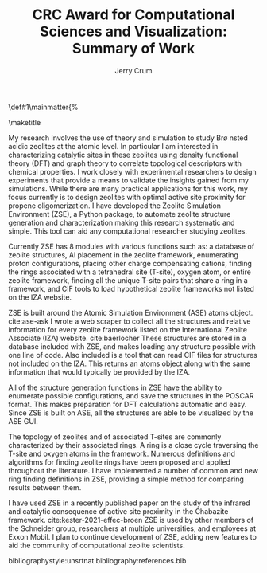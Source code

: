 #+BEGIN_OPTIONS
#+LATEX_CLASS_OPTIONS: [11pt]
#+LATEX_HEADER:\usepackage{geometry}
#+LATEX_HEADER:\geometry{margin=1.0in}
#+LATEX_HEADER:\usepackage{graphicx}
#+LATEX_HEADER:\usepackage{color}
#+LATEX_HEADER:\usepackage[numbers,super,sort&compress]{natbib}
#+LATEX_HEADER:\usepackage{caption}
#+LATEX_HEADER:\usepackage{subcaption}
#+LATEX_HEADER:\captionsetup{font=footnotesize}
#+LATEX_HEADER:\usepackage[version=3]{mhchem}
#+LATEX_HEADER:\usepackage{siunitx}
#+LATEX_HEADER:\usepackage{fancyhdr}
#+LATEX_HEADER:\usepackage{amsmath}
#+LATEX_HEADER:\usepackage{enumitem}
#+LATEX_HEADER:\usepackage{mdwlist}
#+LATEX_HEADER:\usepackage{hyperref}
#+LATEX_HEADER:\pagestyle{fancy}
#+LATEX_HEADER:\usepackage{wrapfig}
#+LATEX_HEADER:\usepackage{nopageno}
#+LATEX_HEADER:\fancyhf{}
#+LATEX_HEADER:\fancyhead[LE,RO]{\scriptsize Jerry Crum}
#+LATEX_HEADER:\fancyhead[RE,LO]{\scriptsize CRC Award}
#+LATEX_HEADER:%\fancyfoot[CE,CO]{\leftmark}
#+LATEX_HEADER:\fancyfoot[LE,RO]{\thepage}
#+LATEX_HEADER:%\usepackage{subfig}
#+LATEX_HEADER:\usepackage{comment}
#+LATEX_HEADER:\usepackage{titlesec}
#+LATEX_HEADER:\titlespacing*{\section}
#+LATEX_HEADER:{0pt}{0.6\baselineskip}{0.2\baselineskip}
#+LATEX_HEADER:\titlespacing*{\subsection}
#+LATEX_HEADER:{0pt}{0.6\baselineskip}{0.2\baselineskip}
#+LATEX_HEADER:\titlespacing*{\subsubsection}
#+LATEX_HEADER:{0pt}{0.4\baselineskip}{0.1\baselineskip}
#+LATEX_HEADER: \usepackage{parskip}
#+LATEX_HEADER: \usepackage[section]{placeins}
#+LATEX_HEADER: \usepackage{siunitx}

#+LATEX_HEADER:\DeclareGraphicsExtensions{.pdf,.png,.jpg}
#+LATEX_HEADER:\newcommand{\red}[1]{\textcolor{red}{#1}}
#+LATEX_HEADER:\newcommand{\blue}[1]{\textcolor{blue}{#1}}
#+LATEX_HEADER:\newcommand{\green}[1]{\textcolor{green}{#1}}
#+LATEX_HEADER:\newcommand{\orange}[1]{\textcolor{orange}{#1}}
#+latex_header: \usepackage[capitalise]{cleveref}

\def\udesoftecoverride#1\mainmatter{%
  \AfterEndPreamble{#1\mainmatter}

#+OPTIONS: toc:nil
#+OPTIONS: date:nil
#+OPTIONS: H:3 num:nil
#+OPTIONS: ':t
#+END_OPTIONS

#+Title:CRC Award for Computational Sciences and Visualization: Summary of Work

#+author:Jerry Crum

\maketitle
\Sectionnumbersoff

My research involves the use of theory and simulation to study Br\o nsted acidic zeolites at the atomic level. In particular I am interested in characterizing catalytic sites in these zeolites using density functional theory (DFT) and graph theory to correlate topological descriptors with chemical properties. I work closely with experimental researchers to design experiments that provide a means to validate the insights gained from my simulations. While there are many practical applications for this work, my focus currently is to design zeolites with optimal active site proximity for propene oligomerization. I have developed the Zeolite Simulation Environment (ZSE), a Python package, to automate zeolite structure generation and characterization making this research systematic and simple. This tool can aid any computational researcher studying zeolites. 

Currently ZSE has 8 modules with various functions such as: a database of zeolite structures, Al placement in the zeolite framework, enumerating proton configurations, placing other charge compensating cations, finding the rings associated with a tetrahedral site (T-site), oxygen atom, or entire zeolite framework, finding all the unique T-site pairs that share a ring in a framework, and CIF tools to load hypothetical zeolite frameworks not listed on the IZA website. 

ZSE is built around the Atomic Simulation Environment (ASE) atoms object. cite:ase-ask I wrote a web scraper to collect all the structures and relative information for every zeolite framework listed on the International Zeolite Associate (IZA) website. cite:baerlocher  These structures are stored in a database included with ZSE, and makes loading any structure possible with one line of code. Also included is a tool that can read CIF files for structures not included on the IZA. This returns an atoms object along with the same information that would typically be provided by the IZA. 

All of the structure generation functions in ZSE have the ability to enumerate possible configurations, and save the structures in the POSCAR format. This makes preparation for DFT calculations automatic and easy. Since ZSE is built on ASE, all the structures are able to be visualized by the ASE GUI. 

The topology of zeolites and of associated T-sites are commonly characterized by their associated rings. A ring is a close cycle traversing the T-site and oxygen atoms in the framework. Numerous definitions and algorithms for finding zeolite rings have been proposed and applied throughout the literature. I have implemented a number of common and new ring finding definitions in ZSE, providing a simple method for comparing results between them. 

I have used ZSE in a recently published paper on the study of the infrared and catalytic consequence of active site proximity in the Chabazite framework. cite:kester-2021-effec-broen ZSE is used by other members of the Schneider group, researchers at multiple universities, and employees at Exxon Mobil. I plan to continue development of ZSE, adding new features to aid the community of computational zeolite scientists. 

bibliographystyle:unsrtnat
bibliography:references.bib




